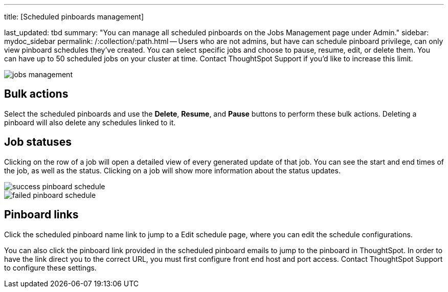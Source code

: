 '''

title: [Scheduled pinboards management]

last_updated: tbd summary: "You can manage all scheduled pinboards on the Jobs Management page under Admin." sidebar: mydoc_sidebar permalink: /:collection/:path.html -- Users who are not admins, but have can schedule pinboard privilege, can only view pinboard schedules they've created.
You can select specific jobs and choose to pause, resume, edit, or delete them.
You can have up to 50 scheduled jobs on your cluster at time.
Contact ThoughtSpot Support if you'd like to increase this limit.

image::{{ site.baseurl }}/images/jobs_management.png[]

== Bulk actions

Select the scheduled pinboards and use the *Delete*, *Resume*, and *Pause* buttons to perform these bulk actions.
Deleting a pinboard will also delete any schedules linked to it.

== Job statuses

Clicking on the row of a job will open a detailed view of every generated update of that job.
You can see the start and end times of the job, as well as the status.
Clicking on a job will show more information about the status updates.

image::{{ site.baseurl }}/images/success_pinboard_schedule.png[]

image::{{ site.baseurl }}/images/failed_pinboard_schedule.png[]

== Pinboard links

Click the scheduled pinboard name link to jump to a Edit schedule page, where you can edit the schedule configurations.

You can also click the pinboard link provided in the scheduled pinboard emails to jump to the pinboard in ThoughtSpot.
In order to have the link direct you to the correct URL, you must first configure front end host and port access.
Contact ThoughtSpot Support to configure these settings.
